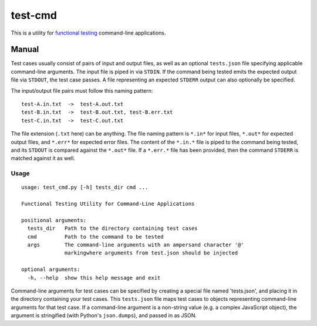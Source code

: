 test-cmd
========
This is a utility for `functional testing <https://en.wikipedia.org/wiki/Functional_testing>`_ command-line applications.

Manual
------
Test cases usually consist of pairs of input and output files, as well as an optional ``tests.json`` file specifying applicable command-line arguments.  The input file is piped in via ``STDIN``. If the command being tested emits the expected output file via ``STDOUT``, the test case passes. A file representing an expected ``STDERR`` output can also optionally be specified.

The input/output file pairs must follow this naming pattern::

  test-A.in.txt  ->  test-A.out.txt
  test-B.in.txt  ->  test-B.out.txt, test-B.err.txt
  test-C.in.txt  ->  test-C.out.txt

The file extension (``.txt`` here) can be anything. The file naming pattern is ``*.in*`` for input files, ``*.out*`` for expected output files, and ``*.err*`` for expected error files. The content of the ``*.in.*`` file is piped to the command being tested, and its ``STDOUT`` is compared against the ``*.out*`` file. If a ``*.err.*`` file has been provided, then the command ``STDERR`` is matched against it as well.

Usage
*****
::

    usage: test_cmd.py [-h] tests_dir cmd ...

    Functional Testing Utility for Command-Line Applications

    positional arguments:
      tests_dir   Path to the directory containing test cases
      cmd         Path to the command to be tested
      args        The command-line arguments with an ampersand character '@'
                  markingwhere arguments from test.json should be injected

    optional arguments:
      -h, --help  show this help message and exit

Command-line arguments for test cases can be specified by creating a special file named 'tests.json', and placing it in the directory containing your test cases. This ``tests.json`` file maps test cases to objects representing command-line arguments for that test case. If a command-line argument is a non-string value (e.g. a complex JavaScript object), the argument is stringified (with Python's ``json.dumps``), and passed in as JSON.
